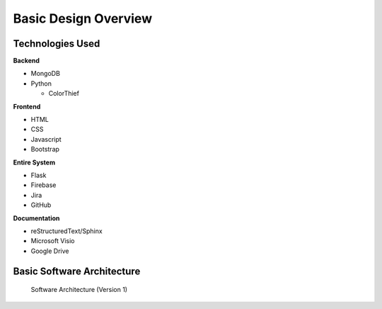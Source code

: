 Basic Design Overview
=======================

Technologies Used
-------------------

**Backend**

- MongoDB
- Python

  - ColorThief 

**Frontend**

- HTML
- CSS
- Javascript
- Bootstrap

**Entire System**

- Flask
- Firebase
- Jira
- GitHub

**Documentation**

- reStructuredText/Sphinx
- Microsoft Visio
- Google Drive


Basic Software Architecture
-----------------------------

.. figure:: images/soft_arch.png
   :scale: 25%


   Software Architecture (Version 1)
